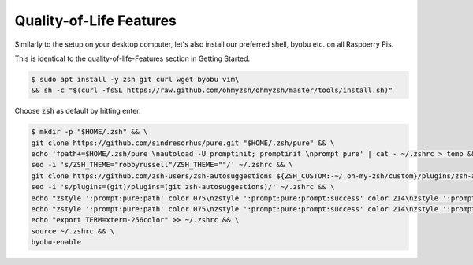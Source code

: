 Quality-of-Life Features
########################

Similarly to the setup on your desktop computer, let's also install our preferred shell, byobu etc. on all Raspberry Pis. 

This is identical to the quality-of-life-Features section in Getting Started.

.. code-block:: console

   $ sudo apt install -y zsh git curl wget byobu vim\
   && sh -c "$(curl -fsSL https://raw.github.com/ohmyzsh/ohmyzsh/master/tools/install.sh)"

Choose :code:`zsh` as default by hitting enter.

.. code-block:: console

   $ mkdir -p "$HOME/.zsh" && \
   git clone https://github.com/sindresorhus/pure.git "$HOME/.zsh/pure" && \
   echo 'fpath+=$HOME/.zsh/pure \nautoload -U promptinit; promptinit \nprompt pure' | cat - ~/.zshrc > temp && mv temp ~/.zshrc && \
   sed -i 's/ZSH_THEME="robbyrussell"/ZSH_THEME=""/' ~/.zshrc && \
   git clone https://github.com/zsh-users/zsh-autosuggestions ${ZSH_CUSTOM:-~/.oh-my-zsh/custom}/plugins/zsh-autosuggestions && \
   sed -i 's/plugins=(git)/plugins=(git zsh-autosuggestions)/' ~/.zshrc && \
   echo "zstyle ':prompt:pure:path' color 075\nzstyle ':prompt:pure:prompt:success' color 214\nzstyle ':prompt:pure:user' color 119\nzstyle ':prompt:pure:host' color 119\nZSH_AUTOSUGGEST_HIGHLIGHT_STYLE='fg=161'" >> ~/.zshrc && \
   echo "zstyle ':prompt:pure:path' color 075\nzstyle ':prompt:pure:prompt:success' color 214\nzstyle ':prompt:pure:user' color 119\nzstyle ':prompt:pure:host' color 119\nZSH_AUTOSUGGEST_HIGHLIGHT_STYLE='fg=161'" >> ~/.zshrc && \
   echo "export TERM=xterm-256color" >> ~/.zshrc && \
   source ~/.zshrc && \
   byobu-enable
